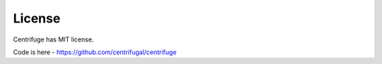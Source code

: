 License
=======

.. _license:


Centrifuge has MIT license.

Code is here - https://github.com/centrifugal/centrifuge
